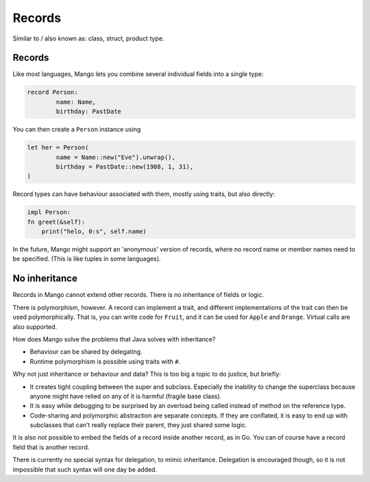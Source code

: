
Records
====================================

Similar to / also known as: class, struct, product type.

Records
-------------------------------

Like most languages, Mango lets you combine several individual fields into a single type:

.. code-block::

	record Person:
		name: Name,
		birthday: PastDate

You can then create a ``Person`` instance using

.. code-block::

	let her = Person(
		name = Name::new("Eve").unwrap(),
		birthday = PastDate::new(1988, 1, 31),
	)

Record types can have behaviour associated with them, mostly using traits, but also directly:

.. code-block::

	impl Person:
        fn greet(&self):
            print("helo, 0:s", self.name)

In the future, Mango might support an 'anonymous' version of records, where no record name or member names need to be specified. (This is like tuples in some languages).

No inheritance
-------------------------------

Records in Mango cannot extend other records. There is no inheritance of fields or logic.

There is polymorphism, however. A record can implement a trait, and different implementations of the trait can then be used polymorphically. That is, you can write code for ``Fruit``, and it can be used for ``Apple`` and ``Orange``. Virtual calls are also supported.

How does Mango solve the problems that Java solves with inheritance?

* Behaviour can be shared by delegating.
* Runtime polymorphism is possible using traits with ``#``.

Why not just inheritance or behaviour and data? This is too big a topic to do justice, but briefly:

* It creates tight coupling between the super and subclass. Especially the inability to change the superclass because anyone might have relied on any of it is harmful (fragile base class).
* It is easy while debugging to be surprised by an overload being called instead of method on the reference type.
* Code-sharing and polymorphic abstraction are separate concepts. If they are conflated, it is easy to end up with subclasses that can't really replace their parent, they just shared some logic.

It is also not possible to embed the fields of a record inside another record, as in Go. You can of course have a record field that is another record.

There is currently no special syntax for delegation, to mimic inheritance. Delegation is encouraged though, so it is not impossible that such syntax will one day be added.

